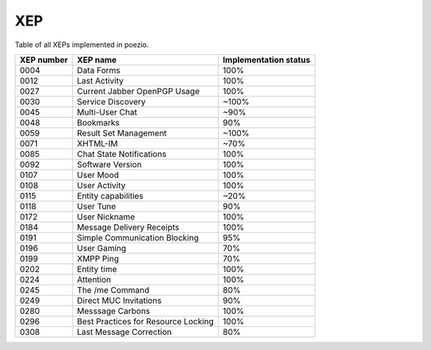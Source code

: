 XEP
===

Table of all XEPs implemented in poezio.

+----------+-------------------------+---------------------+
|XEP number|XEP name                 |Implementation status|
+==========+=========================+=====================+
|0004      |Data Forms               |100%                 |
+----------+-------------------------+---------------------+
|0012      |Last Activity            |100%                 |
+----------+-------------------------+---------------------+
|0027      |Current Jabber OpenPGP   |100%                 |
|          |Usage                    |                     |
+----------+-------------------------+---------------------+
|0030      |Service Discovery        |~100%                |
+----------+-------------------------+---------------------+
|0045      |Multi-User Chat          |~90%                 |
+----------+-------------------------+---------------------+
|0048      |Bookmarks                |90%                  |
+----------+-------------------------+---------------------+
|0059      |Result Set Management    |~100%                |
+----------+-------------------------+---------------------+
|0071      |XHTML-IM                 |~70%                 |
+----------+-------------------------+---------------------+
|0085      |Chat State Notifications |100%                 |
+----------+-------------------------+---------------------+
|0092      |Software Version         |100%                 |
+----------+-------------------------+---------------------+
|0107      |User Mood                |100%                 |
+----------+-------------------------+---------------------+
|0108      |User Activity            |100%                 |
+----------+-------------------------+---------------------+
|0115      |Entity capabilities      |~20%                 |
+----------+-------------------------+---------------------+
|0118      |User Tune                |90%                  |
+----------+-------------------------+---------------------+
|0172      |User Nickname            |100%                 |
+----------+-------------------------+---------------------+
|0184      |Message Delivery Receipts|100%                 |
+----------+-------------------------+---------------------+
|0191      |Simple Communication     |95%                  |
|          |Blocking                 |                     |
+----------+-------------------------+---------------------+
|0196      |User Gaming              |70%                  |
+----------+-------------------------+---------------------+
|0199      |XMPP Ping                |70%                  |
+----------+-------------------------+---------------------+
|0202      |Entity time              |100%                 |
+----------+-------------------------+---------------------+
|0224      |Attention                |100%                 |
+----------+-------------------------+---------------------+
|0245      |The /me Command          |80%                  |
+----------+-------------------------+---------------------+
|0249      |Direct MUC Invitations   |90%                  |
+----------+-------------------------+---------------------+
|0280      |Messsage Carbons         |100%                 |
+----------+-------------------------+---------------------+
|0296      |Best Practices for       |100%                 |
|          |Resource Locking         |                     |
+----------+-------------------------+---------------------+
|0308      |Last Message Correction  |80%                  |
+----------+-------------------------+---------------------+
